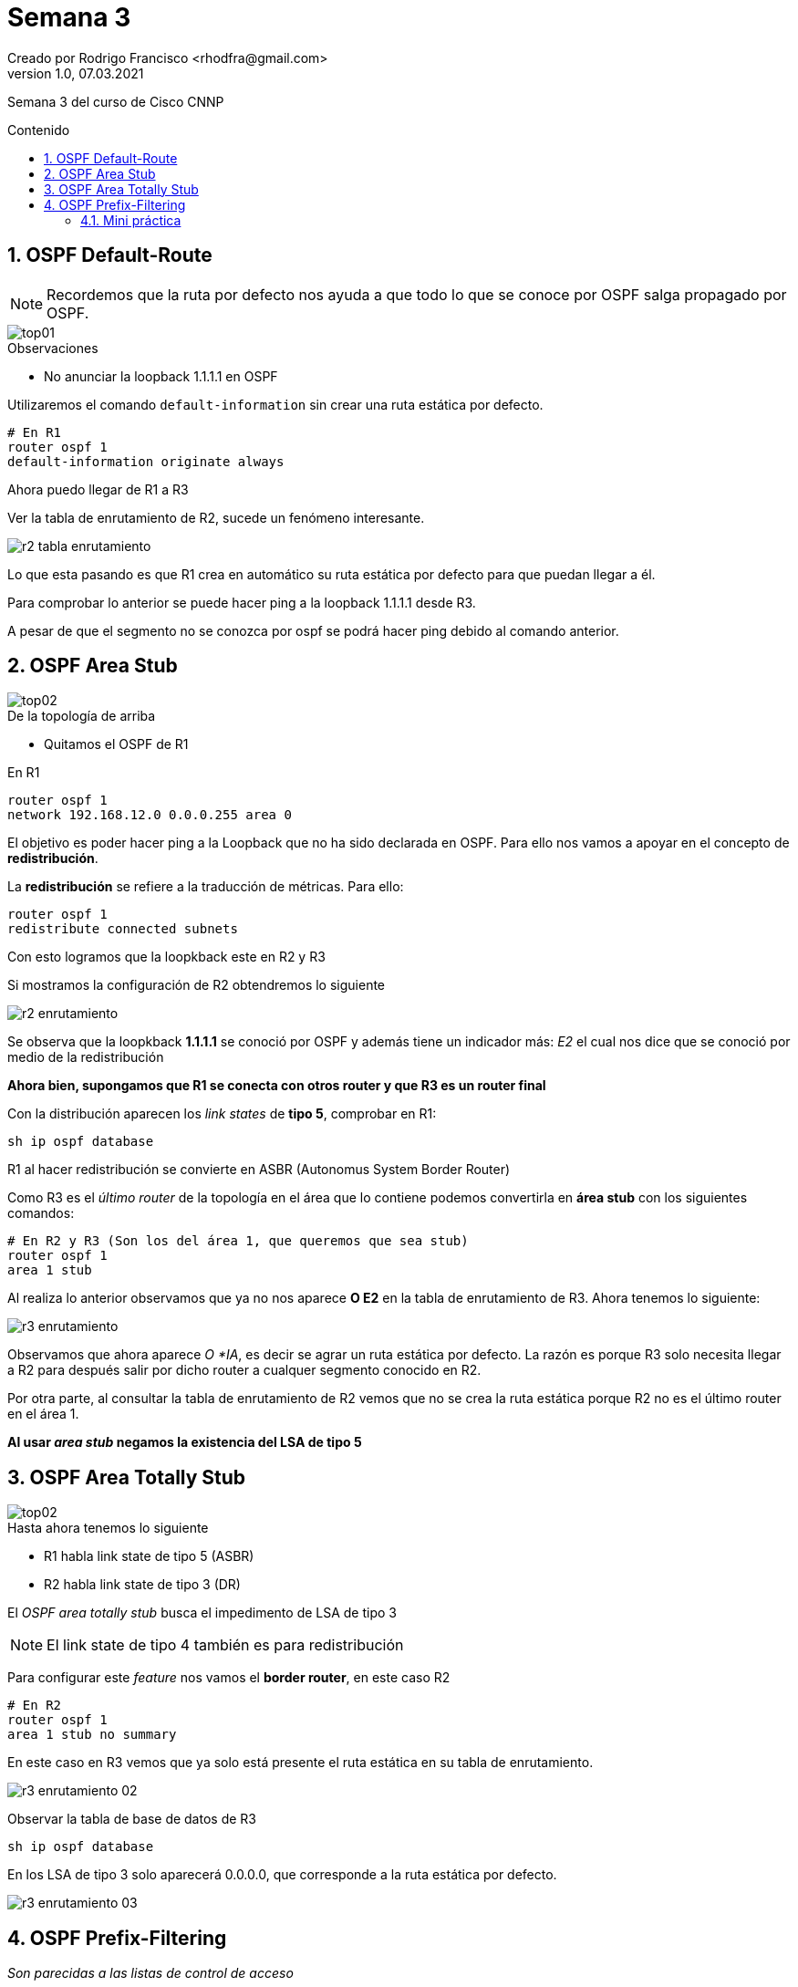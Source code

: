 = Semana 3
Creado por Rodrigo Francisco <rhodfra@gmail.com>
Version 1.0, 07.03.2021
:description: Semana 3 del curso de CCNP
//:keywords: 
:sectnums: 
// Configuracion de la tabla de contenidos
:toc: 
:toc-placement!:
:toclevels: 4                                          
:toc-title: Contenido

// Ruta base de las imagenes
:imagesdir: ./README.assets/ 

// Resaltar sintaxis
:source-highlighter: pygments

// Iconos para entorno local
ifndef::env-github[:icons: font]

// Iconos para entorno github
ifdef::env-github[]
:caution-caption: :fire:
:important-caption: :exclamation:
:note-caption: :paperclip:
:tip-caption: :bulb:
:warning-caption: :warning:
endif::[]

Semana 3 del curso de Cisco CNNP

toc::[]

== OSPF Default-Route

[NOTE]
Recordemos que la ruta por defecto nos ayuda a que todo lo que se conoce por
OSPF salga propagado por OSPF.

image::top01.png[]

.Observaciones
* No anunciar la loopback 1.1.1.1 en OSPF

Utilizaremos el comando `default-information` sin crear una ruta estática por
defecto.

[source,sh]
----
# En R1
router ospf 1
default-information originate always
----

Ahora puedo llegar de R1 a R3

Ver la tabla de enrutamiento de R2, sucede un fenómeno interesante.

image:r2-tabla-enrutamiento.png[]

Lo que esta pasando es que R1 crea en automático su ruta estática por defecto
para que puedan llegar a él.

Para comprobar lo anterior se puede hacer ping a la loopback 1.1.1.1 desde R3. 

A pesar de que el segmento no se conozca por ospf se podrá hacer ping debido al
comando anterior.

== OSPF Area Stub

image::top02.png[]

.De la topología de arriba
* Quitamos el OSPF de R1 

En R1
[source,sh]
router ospf 1
network 192.168.12.0 0.0.0.255 area 0

El objetivo es poder hacer ping a la Loopback que no ha sido declarada en OSPF. 
Para ello nos vamos a apoyar en el concepto de *redistribución*. 

La *redistribución* se refiere a la traducción de métricas. Para ello:

[source,sh]
router ospf 1 
redistribute connected subnets

Con esto logramos que la loopkback este en R2 y R3

Si mostramos la configuración de R2 obtendremos lo siguiente

image::r2-enrutamiento.png[]

Se observa que la loopkback *1.1.1.1* se conoció por OSPF y además tiene un
indicador más: _E2_ el cual nos dice que se conoció por medio de la
redistribución

*Ahora bien, supongamos que R1 se conecta con otros router y que R3 es un router
final*

Con la distribución aparecen los _link states_ de *tipo 5*, comprobar en R1:

[source,sh]
sh ip ospf database

R1 al hacer redistribución se convierte en ASBR (Autonomus System Border Router)

Como R3 es el _último router_ de la topología en el área que lo contiene podemos
convertirla en *área stub* con los siguientes comandos:

[source,sh]
----
# En R2 y R3 (Son los del área 1, que queremos que sea stub)
router ospf 1 
area 1 stub
----

Al realiza lo anterior observamos que ya no nos aparece *O E2* en la tabla de
enrutamiento de R3. Ahora tenemos lo siguiente:

image::r3-enrutamiento.png[]

Observamos que ahora aparece _O *IA_, es decir se agrar un ruta estática por
defecto. La razón es porque R3 solo necesita llegar a R2 para después salir por
dicho router a cualquer segmento conocido en R2.

Por otra parte, al consultar la tabla de enrutamiento de R2 vemos que no se crea
la ruta estática porque R2 no es el último router en el área 1.

*Al usar _area stub_ negamos la existencia del LSA de tipo 5*


== OSPF Area Totally Stub 

image::top02.png[]

.Hasta ahora tenemos lo siguiente
* R1 habla link state de tipo 5 (ASBR)
* R2 habla link state de tipo 3 (DR)

El _OSPF area totally stub_ busca el impedimento de LSA de tipo 3

[NOTE]
El link state de tipo 4 también es para redistribución

Para configurar este _feature_ nos vamos el *border router*, en este caso R2

[source,sh]
----
# En R2 
router ospf 1 
area 1 stub no summary
----

En este caso en R3 vemos que ya solo está presente el ruta estática en su tabla
de enrutamiento.

image:r3-enrutamiento-02.png[]

Observar la tabla de base de datos de R3

[source,sh]
sh ip ospf database

En los LSA de tipo 3 solo aparecerá 0.0.0.0, que corresponde a la ruta estática
por defecto.

image:r3-enrutamiento-03.png[]

== OSPF Prefix-Filtering

_Son parecidas a las listas de control de acceso_

Seguiremos utilizando la topología anterior

image::top02.png[]

* Se puede dejar la configuración normal de enrutamiento
como nosotros sabemos hacerlo.
* Se debe quitar el *area tub*

El OSPF Prefix-Filtering sirve para ocultar direcciones IP's a otros routers 
sin necesidad de configurar el router como _passive_

=== Mini práctica

Las configuraciones se deben llevar a cabo en *R2* ya que es el que pasa los 
paquetes de R1 a R3 y viceversa.

[source,sh]
ip prefix-list ccnp deny 11.11.11.0/32
# Similar a como lo hacemos en ACL debemos permitir todo lo demas
ip prefix-list ccnp permit 0.0.0.0/0 le 32
#
router ospf 1
area 1 filter-list prefix ccnp in 

Ver la tabla de enrutamiento en *R3* e intentar hacer ping a loopback 
11.11.11.11 (debería fallar)

image:r3-enrutamiento-04.png[]

Notar que la loopback 11.11.11.11 ya no aparece 

Podemos hacer una segunda denegación

[source,sh]
----
# En R2
ip prefix-list gen21 deny 3.3.3.3/32
ip prefix-list gen21 permit 0.0.0.0/0 le 32
#
router ospf 1
# Gastamos poder de procesamiento al ponerla como out
area 1 filter-list prefix gen21 out
----

Verificar que la loopback 3.3.3.3 ya no es visisble en R1